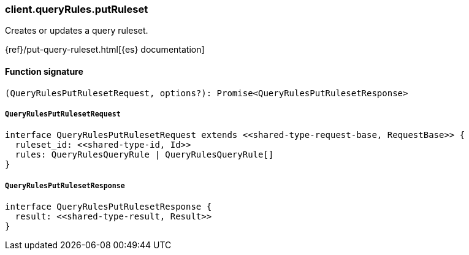 [[reference-query_rules-put_ruleset]]

////////
===========================================================================================================================
||                                                                                                                       ||
||                                                                                                                       ||
||                                                                                                                       ||
||        ██████╗ ███████╗ █████╗ ██████╗ ███╗   ███╗███████╗                                                            ||
||        ██╔══██╗██╔════╝██╔══██╗██╔══██╗████╗ ████║██╔════╝                                                            ||
||        ██████╔╝█████╗  ███████║██║  ██║██╔████╔██║█████╗                                                              ||
||        ██╔══██╗██╔══╝  ██╔══██║██║  ██║██║╚██╔╝██║██╔══╝                                                              ||
||        ██║  ██║███████╗██║  ██║██████╔╝██║ ╚═╝ ██║███████╗                                                            ||
||        ╚═╝  ╚═╝╚══════╝╚═╝  ╚═╝╚═════╝ ╚═╝     ╚═╝╚══════╝                                                            ||
||                                                                                                                       ||
||                                                                                                                       ||
||    This file is autogenerated, DO NOT send pull requests that changes this file directly.                             ||
||    You should update the script that does the generation, which can be found in:                                      ||
||    https://github.com/elastic/elastic-client-generator-js                                                             ||
||                                                                                                                       ||
||    You can run the script with the following command:                                                                 ||
||       npm run elasticsearch -- --version <version>                                                                    ||
||                                                                                                                       ||
||                                                                                                                       ||
||                                                                                                                       ||
===========================================================================================================================
////////

[discrete]
=== client.queryRules.putRuleset

Creates or updates a query ruleset.

{ref}/put-query-ruleset.html[{es} documentation]

[discrete]
==== Function signature

[source,ts]
----
(QueryRulesPutRulesetRequest, options?): Promise<QueryRulesPutRulesetResponse>
----

[discrete]
===== `QueryRulesPutRulesetRequest`

[source,ts]
----
interface QueryRulesPutRulesetRequest extends <<shared-type-request-base, RequestBase>> {
  ruleset_id: <<shared-type-id, Id>>
  rules: QueryRulesQueryRule | QueryRulesQueryRule[]
}
----

[discrete]
===== `QueryRulesPutRulesetResponse`

[source,ts]
----
interface QueryRulesPutRulesetResponse {
  result: <<shared-type-result, Result>>
}
----

